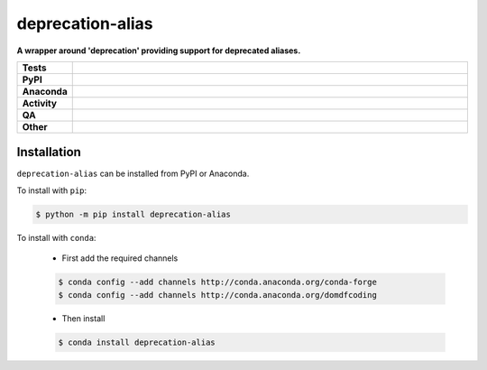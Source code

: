 ##################
deprecation-alias
##################

.. start short_desc

**A wrapper around 'deprecation' providing support for deprecated aliases.**

.. end short_desc


.. start shields

.. list-table::
	:stub-columns: 1
	:widths: 10 90

	* - Tests
	  - |actions_linux| |actions_windows| |actions_macos| |coveralls|
	* - PyPI
	  - |pypi-version| |supported-versions| |supported-implementations| |wheel|
	* - Anaconda
	  - |conda-version| |conda-platform|
	* - Activity
	  - |commits-latest| |commits-since| |maintained| |pypi-downloads|
	* - QA
	  - |codefactor| |actions_flake8| |actions_mypy| |pre_commit_ci|
	* - Other
	  - |license| |language| |requires|

.. |actions_linux| image:: https://github.com/domdfcoding/deprecation-alias/workflows/Linux/badge.svg
	:target: https://github.com/domdfcoding/deprecation-alias/actions?query=workflow%3A%22Linux%22
	:alt: Linux Test Status

.. |actions_windows| image:: https://github.com/domdfcoding/deprecation-alias/workflows/Windows/badge.svg
	:target: https://github.com/domdfcoding/deprecation-alias/actions?query=workflow%3A%22Windows%22
	:alt: Windows Test Status

.. |actions_macos| image:: https://github.com/domdfcoding/deprecation-alias/workflows/macOS/badge.svg
	:target: https://github.com/domdfcoding/deprecation-alias/actions?query=workflow%3A%22macOS%22
	:alt: macOS Test Status

.. |actions_flake8| image:: https://github.com/domdfcoding/deprecation-alias/workflows/Flake8/badge.svg
	:target: https://github.com/domdfcoding/deprecation-alias/actions?query=workflow%3A%22Flake8%22
	:alt: Flake8 Status

.. |actions_mypy| image:: https://github.com/domdfcoding/deprecation-alias/workflows/mypy/badge.svg
	:target: https://github.com/domdfcoding/deprecation-alias/actions?query=workflow%3A%22mypy%22
	:alt: mypy status

.. |requires| image:: https://requires.io/github/domdfcoding/deprecation-alias/requirements.svg?branch=master
	:target: https://requires.io/github/domdfcoding/deprecation-alias/requirements/?branch=master
	:alt: Requirements Status

.. |coveralls| image:: https://img.shields.io/coveralls/github/domdfcoding/deprecation-alias/master?logo=coveralls
	:target: https://coveralls.io/github/domdfcoding/deprecation-alias?branch=master
	:alt: Coverage

.. |codefactor| image:: https://img.shields.io/codefactor/grade/github/domdfcoding/deprecation-alias?logo=codefactor
	:target: https://www.codefactor.io/repository/github/domdfcoding/deprecation-alias
	:alt: CodeFactor Grade

.. |pypi-version| image:: https://img.shields.io/pypi/v/deprecation-alias
	:target: https://pypi.org/project/deprecation-alias/
	:alt: PyPI - Package Version

.. |supported-versions| image:: https://img.shields.io/pypi/pyversions/deprecation-alias?logo=python&logoColor=white
	:target: https://pypi.org/project/deprecation-alias/
	:alt: PyPI - Supported Python Versions

.. |supported-implementations| image:: https://img.shields.io/pypi/implementation/deprecation-alias
	:target: https://pypi.org/project/deprecation-alias/
	:alt: PyPI - Supported Implementations

.. |wheel| image:: https://img.shields.io/pypi/wheel/deprecation-alias
	:target: https://pypi.org/project/deprecation-alias/
	:alt: PyPI - Wheel

.. |conda-version| image:: https://img.shields.io/conda/v/domdfcoding/deprecation-alias?logo=anaconda
	:target: https://anaconda.org/domdfcoding/deprecation-alias
	:alt: Conda - Package Version

.. |conda-platform| image:: https://img.shields.io/conda/pn/domdfcoding/deprecation-alias?label=conda%7Cplatform
	:target: https://anaconda.org/domdfcoding/deprecation-alias
	:alt: Conda - Platform

.. |license| image:: https://img.shields.io/github/license/domdfcoding/deprecation-alias
	:target: https://github.com/domdfcoding/deprecation-alias/blob/master/LICENSE
	:alt: License

.. |language| image:: https://img.shields.io/github/languages/top/domdfcoding/deprecation-alias
	:alt: GitHub top language

.. |commits-since| image:: https://img.shields.io/github/commits-since/domdfcoding/deprecation-alias/v0.0.0
	:target: https://github.com/domdfcoding/deprecation-alias/pulse
	:alt: GitHub commits since tagged version

.. |commits-latest| image:: https://img.shields.io/github/last-commit/domdfcoding/deprecation-alias
	:target: https://github.com/domdfcoding/deprecation-alias/commit/master
	:alt: GitHub last commit

.. |maintained| image:: https://img.shields.io/maintenance/yes/2020
	:alt: Maintenance

.. |pypi-downloads| image:: https://img.shields.io/pypi/dm/deprecation-alias
	:target: https://pypi.org/project/deprecation-alias/
	:alt: PyPI - Downloads

.. |pre_commit_ci| image:: https://results.pre-commit.ci/badge/github/domdfcoding/deprecation-alias/master.svg
	:target: https://results.pre-commit.ci/latest/github/domdfcoding/deprecation-alias/master
	:alt: pre-commit.ci status

.. end shields

Installation
--------------

.. start installation

``deprecation-alias`` can be installed from PyPI or Anaconda.

To install with ``pip``:

.. code-block:: bash

	$ python -m pip install deprecation-alias

To install with ``conda``:

	* First add the required channels

	.. code-block:: bash

		$ conda config --add channels http://conda.anaconda.org/conda-forge
		$ conda config --add channels http://conda.anaconda.org/domdfcoding

	* Then install

	.. code-block:: bash

		$ conda install deprecation-alias

.. end installation
